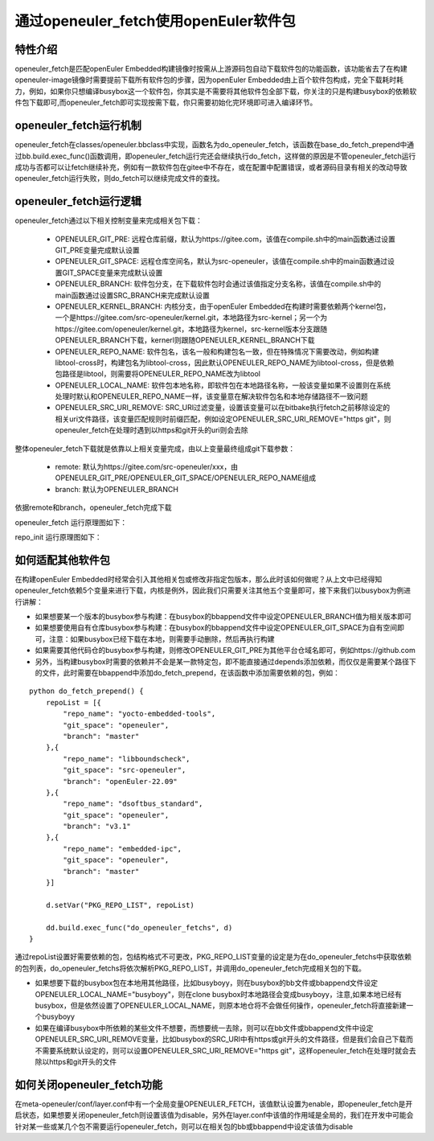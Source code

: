 .. _openeuler_fetch:


通过openeuler_fetch使用openEuler软件包
==========================================

特性介绍
***************************

openeuler_fetch是匹配openEuler Embedded构建镜像时按需从上游源码包自动下载软件包的功能函数，该功能省去了在构建openeuler-image镜像时需要提前下载所有软件包的步骤，因为openEuler Embedded由上百个软件包构成，完全下载耗时耗力，例如，如果你只想编译busybox这一个软件包，你其实是不需要将其他软件包全部下载，你关注的只是构建busybox的依赖软件包下载即可,而openeuler_fetch即可实现按需下载，你只需要初始化完环境即可进入编译环节。

openeuler_fetch运行机制
***************************

openeuler_fetch在classes/openeuler.bbclass中实现，函数名为do_openeuler_fetch，该函数在base_do_fetch_prepend中通过bb.build.exec_func()函数调用，即openeuler_fetch运行完还会继续执行do_fetch，这样做的原因是不管openeuler_fetch运行成功与否都可以让fetch继续补充，例如有一款软件包在gitee中不存在，或在配置中配置错误，或者源码目录有相关的改动导致openeuler_fetch运行失败，则do_fetch可以继续完成文件的查找。

openeuler_fetch运行逻辑
***************************

openeuler_fetch通过以下相关控制变量来完成相关包下载：

 - OPENEULER_GIT_PRE:  远程仓库前缀，默认为https://gitee.com，该值在compile.sh中的main函数通过设置GIT_PRE变量完成默认设置

 - OPENEULER_GIT_SPACE: 远程仓库空间名，默认为src-openeuler，该值在compile.sh中的main函数通过设置GIT_SPACE变量来完成默认设置

 - OPENEULER_BRANCH: 软件包分支，在下载软件包时会通过该值指定分支名称，该值在compile.sh中的main函数通过设置SRC_BRANCH来完成默认设置

 - OPENEULER_KERNEL_BRANCH: 内核分支，由于openEuler Embedded在构建时需要依赖两个kernel包，一个是https://gitee.com/src-openeuler/kernel.git，本地路径为src-kernel；另一个为https://gitee.com/openeuler/kernel.git，本地路径为kernel，src-kernel版本分支跟随OPENEULER_BRANCH下载，kernerl则跟随OPENEULER_KERNEL_BRANCH下载

 - OPENEULER_REPO_NAME: 软件包名，该名一般和构建包名一致，但在特殊情况下需要改动，例如构建libtool-cross时，构建包名为libtool-cross，因此默认OPENEULER_REPO_NAME为libtool-cross，但是依赖包路径是libtool，则需要将OPENEULER_REPO_NAME改为libtool

 - OPENEULER_LOCAL_NAME: 软件包本地名称，即软件包在本地路径名称，一般该变量如果不设置则在系统处理时默认和OPENEULER_REPO_NAME一样，该变量意在解决软件包名和本地存储路径不一致问题

 - OPENEULER_SRC_URI_REMOVE: SRC_URI过滤变量，设置该变量可以在bitbake执行fetch之前移除设定的相关uri文件路径，该变量匹配规则时前缀匹配，例如设定OPENEULER_SRC_URI_REMOVE="https git"，则openeuler_fetch在处理时遇到以https和git开头的uri则会去除

整体openeuler_fetch下载就是依靠以上相关变量完成，由以上变量最终组成git下载参数：

 - remote: 默认为https://gitee.com/src-openeuler/xxx，由OPENEULER_GIT_PRE/OPENEULER_GIT_SPACE/OPENEULER_REPO_NAME组成
 
 - branch: 默认为OPENEULER_BRANCH

依据remote和branch，openeuler_fetch完成下载

openeuler_fetch 运行原理图如下：
    .. image:: ../../image/develop_help/openeuler_fetch_process.png

repo_init 运行原理图如下：
    .. image:: ../../image/develop_help/openeuler_fetch_repo_init.png

如何适配其他软件包
***************************

在构建openEuler Embedded时经常会引入其他相关包或修改非指定包版本，那么此时该如何做呢？从上文中已经得知openeuler_fetch依赖5个变量来进行下载，内核是例外，因此我们只需要关注其他五个变量即可，接下来我们以busybox为例进行讲解：

- 如果想要某一个版本的busybox参与构建：在busybox的bbappend文件中设定OPENEULER_BRANCH值为相关版本即可

- 如果想要使用自有仓库busybox参与构建：在busybox的bbappend文件中设定OPENEULER_GIT_SPACE为自有空间即可，注意：如果busybox已经下载在本地，则需要手动删除，然后再执行构建

- 如果需要其他代码仓的busybox参与构建，则修改OPENEULER_GIT_PRE为其他平台仓域名即可，例如https://github.com

- 另外，当构建busybox时需要的依赖并不会是某一款特定包，即不能直接通过depends添加依赖，而仅仅是需要某个路径下的文件，此时需要在bbappend中添加do_fetch_prepend，在该函数中添加需要依赖的包，例如：

::


    python do_fetch_prepend() {
        repoList = [{
            "repo_name": "yocto-embedded-tools",
            "git_space": "openeuler",
            "branch": "master"
        },{
            "repo_name": "libboundscheck",
            "git_space": "src-openeuler",
            "branch": "openEuler-22.09"
        },{
            "repo_name": "dsoftbus_standard",
            "git_space": "openeuler",
            "branch": "v3.1"
        },{
            "repo_name": "embedded-ipc",
            "git_space": "openeuler",
            "branch": "master"
        }]

        d.setVar("PKG_REPO_LIST", repoList)

        dd.build.exec_func("do_openeuler_fetchs", d)
    }

通过repoList设置好需要依赖的包，包结构格式不可更改，PKG_REPO_LIST变量的设定是为在do_openeuler_fetchs中获取依赖的包列表，do_openeuler_fetchs将依次解析PKG_REPO_LIST，并调用do_openeuler_fetch完成相关包的下载。

- 如果想要下载的busybox包在本地用其他路径，比如busyboyy，则在busybox的bb文件或bbappend文件设定OPENEULER_LOCAL_NAME="busyboyy"，则在clone busybox时本地路径会变成busyboyy，注意,如果本地已经有busybox，但是依然设置了OPENEULER_LOCAL_NAME，则原本地仓将不会做任何操作，openeuler_fetch将直接新建一个busyboyy

- 如果在编译busybox中所依赖的某些文件不想要，而想要统一去除，则可以在bb文件或bbappend文件中设定OPENEULER_SRC_URI_REMOVE变量，比如busybox的SRC_URI中有https或git开头的文件路径，但是我们会自己下载而不需要系统默认设定的，则可以设置OPENEULER_SRC_URI_REMOVE="https git"，这样openeuler_fetch在处理时就会去除以https和git开头的文件

如何关闭openeuler_fetch功能
***************************

在meta-openeuler/conf/layer.conf中有一个全局变量OPENEULER_FETCH，该值默认设置为enable，即openeuler_fetch是开启状态，如果想要关闭openeuler_fetch则设置该值为disable，另外在layer.conf中该值的作用域是全局的，我们在开发中可能会针对某一些或某几个包不需要运行openeuler_fetch，则可以在相关包的bb或bbappend中设定该值为disable